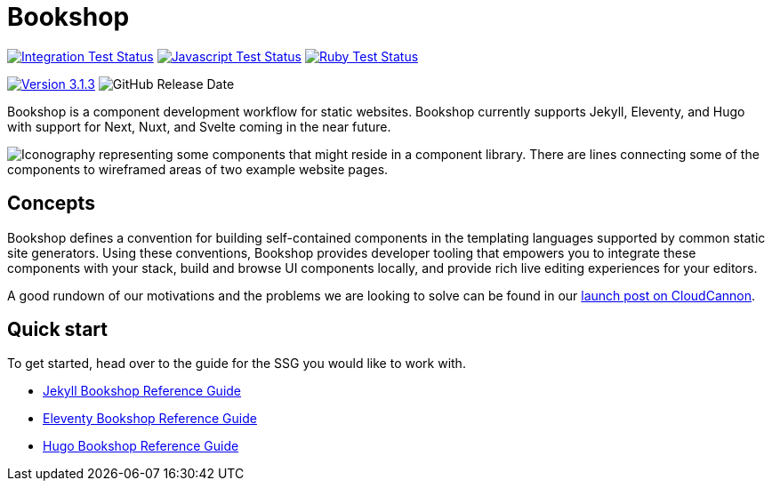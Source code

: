 = Bookshop
ifdef::env-github[]
:tip-caption: :bulb:
:note-caption: :information_source:
:important-caption: :heavy_exclamation_mark:
:caution-caption: :fire:
:warning-caption: :warning:
endif::[]
:version: 3.1.3

https://github.com/CloudCannon/bookshop/actions/workflows/integration-test.yml[image:https://github.com/CloudCannon/bookshop/actions/workflows/integration-test.yml/badge.svg?branch=main&event=push[Integration Test Status]]
https://github.com/CloudCannon/bookshop/actions/workflows/test-node.yml[image:https://github.com/CloudCannon/bookshop/actions/workflows/test-node.yml/badge.svg?branch=main&event=push[Javascript Test Status]]
https://github.com/CloudCannon/bookshop/actions/workflows/test-ruby.yml[image:https://github.com/CloudCannon/bookshop/actions/workflows/test-ruby.yml/badge.svg?branch=main&event=push[Ruby Test Status]]

https://github.com/cloudcannon/bookshop/releases/[image:https://img.shields.io/static/v1?label=version&message={version}&style=flat&color=informational[Version {version}]]
image:https://img.shields.io/github/release-date/cloudcannon/bookshop?color=informational[GitHub Release Date]

[.lead]
Bookshop is a component development workflow for static websites. Bookshop currently supports Jekyll, Eleventy, and Hugo with support for Next, Nuxt, and Svelte coming in the near future.

image::bookshop-hero.png[Iconography representing some components that might reside in a component library. There are lines connecting some of the components to wireframed areas of two example website pages.]

== Concepts

Bookshop defines a convention for building self-contained components in the templating languages supported by common static site generators. Using these conventions, Bookshop provides developer tooling that empowers you to integrate these components with your stack, build and browse UI components locally, and provide rich live editing experiences for your editors.

A good rundown of our motivations and the problems we are looking to solve can be found in our link:https://cloudcannon.com/blog/introducing-bookshop/[launch post on CloudCannon].

== Quick start
To get started, head over to the guide for the SSG you would like to work with.

* link:guides/jekyll.adoc[Jekyll Bookshop Reference Guide]

* link:guides/eleventy.adoc[Eleventy Bookshop Reference Guide]

* link:guides/hugo.adoc[Hugo Bookshop Reference Guide]

